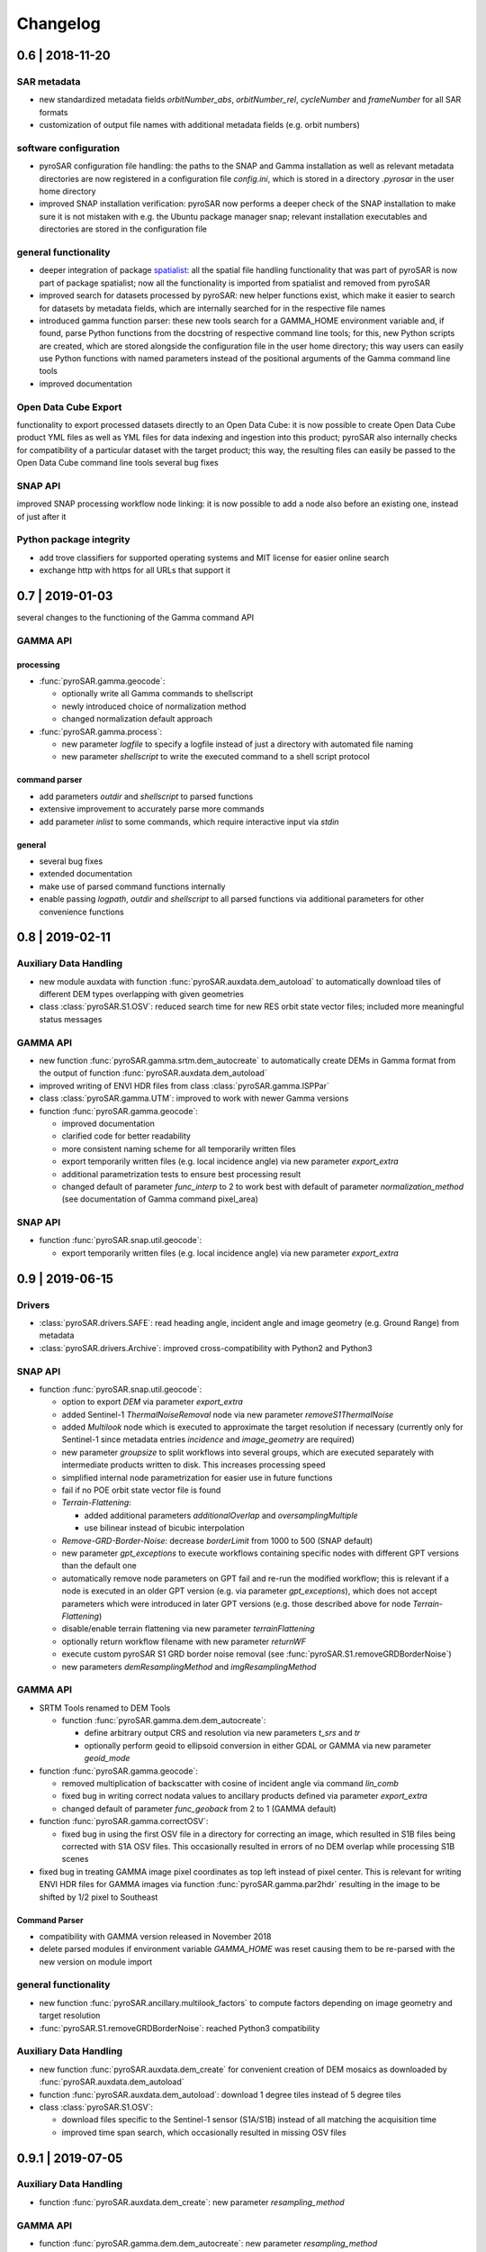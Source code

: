 #########
Changelog
#########

0.6 | 2018-11-20
================

SAR metadata
------------
- new standardized  metadata fields `orbitNumber_abs`, `orbitNumber_rel`, `cycleNumber` and `frameNumber` for all SAR
  formats
- customization of output file names with additional metadata fields (e.g. orbit numbers)

software configuration
----------------------
- pyroSAR configuration file handling: the paths to the SNAP and Gamma installation as well as relevant metadata
  directories are now registered in a configuration file `config.ini`, which is stored in a directory `.pyrosar` in the
  user home directory
- improved SNAP installation verification: pyroSAR now performs a deeper check of the SNAP installation to make sure
  it is not mistaken with e.g. the Ubuntu package manager snap; relevant installation executables and directories are
  stored in the configuration file

general functionality
---------------------
- deeper integration of package `spatialist <https://github.com/johntruckenbrodt/spatialist>`_: all the spatial file
  handling functionality that was part of pyroSAR is now part of package spatialist; now all the functionality is imported
  from spatialist and removed from pyroSAR
- improved search for datasets processed by pyroSAR: new helper functions exist, which make it easier to search for
  datasets by metadata fields, which are internally searched for in the respective file names
- introduced gamma function parser: these new tools search for a GAMMA_HOME environment variable and, if found, parse
  Python functions from the docstring of respective command line tools; for this, new Python scripts are created, which
  are stored alongside the configuration file in the user home directory; this way users can easily use Python functions
  with named parameters instead of the positional arguments of the Gamma command line tools
- improved documentation

Open Data Cube Export
---------------------
functionality to export processed datasets directly to an Open Data Cube:
it is now possible to create Open Data Cube product YML files as well as YML files for data indexing and ingestion
into this product; pyroSAR also internally checks for compatibility of a particular dataset with the target product;
this way, the resulting files can easily be passed to the Open Data Cube command line tools
several bug fixes

SNAP API
--------
improved SNAP processing workflow node linking: it is now possible to add a node also before an existing one, instead
of just after it

Python package integrity
------------------------
- add trove classifiers for supported operating systems and MIT license for easier online search
- exchange http with https for all URLs that support it

0.7 | 2019-01-03
================

several changes to the functioning of the Gamma command API

GAMMA API
---------

processing
++++++++++
- :func:`pyroSAR.gamma.geocode`:

  * optionally write all Gamma commands to shellscript
  * newly introduced choice of normalization method
  * changed normalization default approach

- :func:`pyroSAR.gamma.process`:

  * new parameter `logfile` to specify a logfile instead of just a directory with automated file naming
  * new parameter `shellscript` to write the executed command to a shell script protocol

command parser
++++++++++++++
- add parameters `outdir` and `shellscript` to parsed functions
- extensive improvement to accurately parse more commands
- add parameter `inlist` to some commands, which require interactive input via `stdin`

general
+++++++
- several bug fixes
- extended documentation
- make use of parsed command functions internally
- enable passing `logpath`, `outdir` and `shellscript` to all parsed functions via additional parameters for other
  convenience functions

0.8 | 2019-02-11
================

Auxiliary Data Handling
-----------------------

- new module auxdata with function :func:`pyroSAR.auxdata.dem_autoload` to automatically download tiles of
  different DEM types overlapping with given geometries
- class :class:`pyroSAR.S1.OSV`: reduced search time for new RES orbit state vector files;
  included more meaningful status messages

GAMMA API
---------

- new function :func:`pyroSAR.gamma.srtm.dem_autocreate` to automatically create DEMs in Gamma format from the output
  of function :func:`pyroSAR.auxdata.dem_autoload`
- improved writing of ENVI HDR files from class :class:`pyroSAR.gamma.ISPPar`
- class :class:`pyroSAR.gamma.UTM`: improved to work with newer Gamma versions
- function :func:`pyroSAR.gamma.geocode`:

  + improved documentation
  + clarified code for better readability
  + more consistent naming scheme for all temporarily written files
  + export temporarily written files (e.g. local incidence angle) via new parameter `export_extra`
  + additional parametrization tests to ensure best processing result
  + changed default of parameter `func_interp` to 2 to work best with default of parameter `normalization_method`
    (see documentation of Gamma command pixel_area)

SNAP API
--------

- function :func:`pyroSAR.snap.util.geocode`:

  + export temporarily written files (e.g. local incidence angle) via new parameter `export_extra`

0.9 | 2019-06-15
================

Drivers
-------

- :class:`pyroSAR.drivers.SAFE`: read heading angle, incident angle and image geometry (e.g. Ground Range) from metadata
- :class:`pyroSAR.drivers.Archive`: improved cross-compatibility with Python2 and Python3


SNAP API
--------

- function :func:`pyroSAR.snap.util.geocode`:

  + option to export `DEM` via parameter `export_extra`
  + added Sentinel-1 `ThermalNoiseRemoval` node via new parameter `removeS1ThermalNoise`
  + added `Multilook` node which is executed to approximate the target resolution if necessary
    (currently only for Sentinel-1 since metadata entries `incidence` and `image_geometry` are required)
  + new parameter `groupsize` to split workflows into several groups, which are executed separately with
    intermediate products written to disk. This increases processing speed
  + simplified internal node parametrization for easier use in future functions
  + fail if no POE orbit state vector file is found
  + `Terrain-Flattening`:

    * added additional parameters `additionalOverlap` and `oversamplingMultiple`
    * use bilinear instead of bicubic interpolation
  + `Remove-GRD-Border-Noise`: decrease `borderLimit` from 1000 to 500 (SNAP default)
  + new parameter `gpt_exceptions` to execute workflows containing specific nodes with different GPT versions than
    the default one
  + automatically remove node parameters on GPT fail and re-run the modified workflow; this is relevant if a node is
    executed in an older GPT version (e.g. via parameter `gpt_exceptions`), which does not accept parameters which were
    introduced in later GPT versions (e.g. those described above for node `Terrain-Flattening`)
  + disable/enable terrain flattening via new parameter `terrainFlattening`
  + optionally return workflow filename with new parameter `returnWF`
  + execute custom pyroSAR S1 GRD border noise removal (see :func:`pyroSAR.S1.removeGRDBorderNoise`)
  + new parameters `demResamplingMethod` and `imgResamplingMethod`

GAMMA API
---------

- SRTM Tools renamed to DEM Tools

  + function :func:`pyroSAR.gamma.dem.dem_autocreate`:

    * define arbitrary output CRS and resolution via new parameters `t_srs` and `tr`
    * optionally perform geoid to ellipsoid conversion in either GDAL or GAMMA via new parameter `geoid_mode`

- function :func:`pyroSAR.gamma.geocode`:

  + removed multiplication of backscatter with cosine of incident angle via command `lin_comb`
  + fixed bug in writing correct nodata values to ancillary products defined via parameter `export_extra`
  + changed default of parameter `func_geoback` from 2 to 1 (GAMMA default)

- function :func:`pyroSAR.gamma.correctOSV`:

  + fixed bug in using the first OSV file in a directory for correcting an image, which resulted in S1B files being
    corrected with S1A OSV files. This occasionally resulted in errors of no DEM overlap while processing S1B scenes

- fixed bug in treating GAMMA image pixel coordinates as top left instead of pixel center. This is relevant for writing
  ENVI HDR files for GAMMA images via function :func:`pyroSAR.gamma.par2hdr` resulting in the image to be shifted
  by 1/2 pixel to Southeast

Command Parser
++++++++++++++
- compatibility with GAMMA version released in November 2018
- delete parsed modules if environment variable `GAMMA_HOME` was reset causing them to be re-parsed with the new version
  on module import

general functionality
---------------------

- new function :func:`pyroSAR.ancillary.multilook_factors` to compute factors depending on image geometry and target resolution
- :func:`pyroSAR.S1.removeGRDBorderNoise`: reached Python3 compatibility

Auxiliary Data Handling
-----------------------

- new function :func:`pyroSAR.auxdata.dem_create` for convenient creation of DEM mosaics as downloaded by
  :func:`pyroSAR.auxdata.dem_autoload`

- function :func:`pyroSAR.auxdata.dem_autoload`: download 1 degree tiles instead of 5 degree tiles

- class :class:`pyroSAR.S1.OSV`:

  + download files specific to the Sentinel-1 sensor (S1A/S1B) instead of all matching the acquisition time
  + improved time span search, which occasionally resulted in missing OSV files

0.9.1 | 2019-07-05
==================

Auxiliary Data Handling
-----------------------

- function :func:`pyroSAR.auxdata.dem_create`: new parameter `resampling_method`

GAMMA API
---------

- function :func:`pyroSAR.gamma.dem.dem_autocreate`: new parameter `resampling_method`

SNAP API
--------

- function :func:`pyroSAR.snap.util.geocode`: fixed typo of parameter `removeS1BorderNoise`

0.10 | 2019-12-06
=================

Drivers
-------

- method :meth:`~pyroSAR.drivers.ID.bbox`: choose the output vector file format via new parameter `driver` or by
  using one of spatialist's supported file name extensions (see :meth:`spatialist.vector.Vector.write`)

- :class:`pyroSAR.drivers.SAFE`

  + new method :meth:`~pyroSAR.drivers.SAFE.quicklook` for writing KMZ quicklooks
  + method :meth:`~pyroSAR.drivers.SAFE.getOSV`: renamed parameter `outdir` to `osvdir`

- :class:`pyroSAR.drivers.Archive`: remove scenes from the database if they cannot be found at their file location.
  This is performed at each initialization of an `Archive` object.

GAMMA API
---------

- new parameter `basename_extensions` for adding extra metadata fields to output image names; affects:

  + :func:`pyroSAR.gamma.convert2gamma`
  + :func:`pyroSAR.gamma.geocode`

- :func:`pyroSAR.gamma.correctOSV`: make use of OSV files in SNAP's auxdata structure
- :func:`pyroSAR.gamma.geocode`: made border nose removal optional with new parameter `removeS1BorderNoise`

SNAP API
--------
- workflow parsing

  + improved output XML for better display in SNAP GUI
  + support for nodes with multiple input scenes, e.g. `SliceAssembly`

- SAR processor (function :func:`~pyroSAR.snap.auxil.gpt`)

  + write Sentinel-1 manifest.safe with processing results
  + two methods for border noise removal: `ESA` and `pyroSAR` via new parameter `removeS1BorderNoiseMethod`

- function :func:`pyroSAR.snap.util.geocode`

  + optional speckle filtering with new parameter `speckleFilter`
  + choose the output backscatter reference area (`beta0`/`gamma0`/`sigma0`) with new parameter `refarea`
  + default of parameter `groupsize` changed to 1
  + internally download S1 OSV files
  + internally download SNAP's `EGM96` geoid to `WGS84` ellipsoid DEM conversion lookup table via new function
    :func:`pyroSAR.snap.auxil.get_egm96_lookup`
  + support for multi-scene `SliceAssembly`; can be invoke by passing a list of scenes to parameter `infile`
  + new parameter `removeS1BorderNoiseMethod`
  + new parameter `gpt_args` to pass additional arguments to the GPT call

Datacube Tools
--------------

- :meth:`pyroSAR.datacube_util.Product.export_ingestion_yml`: new parameter `chunking`

Auxiliary Data Handling
-----------------------

- OSV download functionality (class :class:`pyroSAR.S1.OSV`)

  + made definition of OSV download directory optional; default is SNAP's auxdata directory
  + organization of downloaded files into SNAP's auxdata structure:

    * compression to zip
    * sort files into subdirs for sensor, year, month

  + removed method :meth:`~pyroSAR.S1.OSV.update`

Ancillary Tools
---------------
- :func:`pyroSAR.ancillary.parse_datasetname`

  + support for datasets in NetCDF format
  + enable parsing of ancillary products like local incidence angle (\*inc_geo.tif)

- :func:`pyroSAR.ancillary.find_datasets`:  new parameters `start` and `stop` for time filtering

general
-------
- bug fixes and documentation improvements

0.10.1 | 2019-12-12
===================

GAMMA API
---------

- :ref:`Command API <gamma-command-api>` compatibility with GAMMA version 20191203

0.11 | 2020-05-29
=================

Drivers
-------

- :class:`pyroSAR.drivers.Archive`: completely restructured to use the `SQLAlchemy <https://www.sqlalchemy.org/>`_
  Object Relational Mapper (ORM). This makes it possible to switch between SQLite+Spatialite and PostgreSQL+PostGIS
  database backends.

- :meth:`pyroSAR.drivers.SAFE.getOSV`: new argument `returnMatch` to also return the name of an OSV file instead of just
  downloading it.

SNAP API
--------

- arbitrary nodes can now be parsed. Before, only a small selection of nodes (those used by function
  :func:`~pyroSAR.snap.util.geocode`) were available. Now, any node and its default parametrization can be parsed to XML
  from the GPT documentation by internally calling e.g.:

    ::

        gpt Terrain-Flattening -h

  The parsed XML representation is saved for faster future reuse. See function :func:`~pyroSAR.snap.auxil.parse_node`
  for details. In all cases the standard SNAP file suffix is used for output products, e.g. `_TF` for
  `Terrain-Flattening`.

- multi-source nodes like `SliceAssembly` now take any number of sources, not just two.
  See class :class:`~pyroSAR.snap.auxil.Node`.

- function :func:`pyroSAR.snap.util.geocode`:

  + new argument `nodataValueAtSea` to decide whether sea areas are masked out.
    Depends on the quality of the sea mask in the input DEM.
  + automatically download required Sentinel-1 Orbit State Vector (OSV) files.
  + new argument `allow_RES_OSV` to decide whether to allow usage of the less accurate Sentinel-1 RES OSV files in
    case the POE file is not available yet.
  + new argument `demName` to choose the type of the auto-downloaded DEM.

Auxiliary Data Handling
-----------------------

- class :class:`pyroSAR.S1.OSV`:

  + removed progressbar from method :meth:`~pyroSAR.S1.OSV.catch` and made it optional in method
    :meth:`~pyroSAR.S1.OSV.retrieve` with new argument `pbar`

general
-------
- bug fixes, new automated tests, documentation improvements

0.11.1 | 2020-07-17
===================

- bug fixes

GAMMA API
---------

- :ref:`Command API <gamma-command-api>` compatibility with GAMMA version 20200713

0.12 | 2021-02-19
=================

Drivers
-------

- :class:`pyroSAR.drivers.Archive`:

  + new argument `cleanup` to automatically remove missing scenes from database on initialization
  + method :meth:`~pyroSAR.drivers.Archive.insert`: improved insertion speed
  + method :meth:`~pyroSAR.drivers.Archive.select_duplicates`: new argument `value`
  + method :meth:`~pyroSAR.drivers.Archive.get_colnames`: new argument `table` to get column names from arbitrary
    tables, not just the main `data` table
  + method :meth:`~pyroSAR.drivers.Archive.drop_element`: option to remove scene from `data` and `duplicates` tables
    simultaneously by removing argument `table` and adding argument `with_duplicates`
  + method :meth:`~pyroSAR.drivers.Archive.drop_table`:

    * new argument `verbose`
    * remove arbitrary tables, not just `data` and `duplicates`

  + method :meth:`~pyroSAR.drivers.Archive.drop_database`: replaced by new function :func:`pyroSAR.drivers.drop_archive`
  + new method :meth:`~pyroSAR.drivers.Archive.add_tables` to add custom tables to a database
  + bug fixes

- :class:`pyroSAR.drivers.CEOS_PSR`:

  + added support for ALOS-1 PALSAR
  + added basic support for Level 1.0 data

- :class:`pyroSAR.drivers.SAFE`:

  + method :meth:`~pyroSAR.drivers.SAFE.getOSV`: new argument `useLocal` to not search online if local matching
    files are found

GAMMA API
---------

- :ref:`Command API <gamma-command-api>` compatibility with GAMMA version 20201216

- function :func:`pyroSAR.gamma.convert2gamma`:

  + renamed argument `S1_noiseremoval` to `S1_tnr` (thermal noise removal)
  + new argument `S1_bnr` (border noise removal)

- function :func:`pyroSAR.gamma.geocode`:

  + new default ``removeS1BorderNoiseMethod='gamma'``
  + renamed argument `tempdir` to `tmpdir`

SNAP API
--------

- function :func:`pyroSAR.snap.util.geocode`:

  + enable grid alignment with new arguments `alignToStandardGrid`, `standardGridOriginX` and `standardGridOriginY`
  + new argument `tmpdir` to choose the location of temporarily created files
  + bug fixes

- function :func:`pyroSAR.snap.auxil.gpt`:

  + perform custom pyroSAR S1 GRD border noise removal only if IPF<2.9

Auxiliary Data Handling
-----------------------

- function :func:`pyroSAR.auxdata.dem_autoload`: return `None` if a VRT was defined

0.12.1 | 2021-03-09
===================

SNAP API
--------

- function :func:`pyroSAR.snap.util.geocode`:

  + output both sigma0 and gamma0 via argument `refarea`
  + new `export_extra` option 'layoverShadowMask'

- numerous bug fixes and API improvements

Auxiliary Data Handling
-----------------------

- class :class:`pyroSAR.S1.OSV`:

  + download files from https://scihub.copernicus.eu/gnss

0.13 | 2021-09-10
=================

Drivers
-------

- new class :class:`pyroSAR.drivers.EORC_PSR`
- new argument `exist_ok` for ID object unpack methods to enable reuse of already unpacked scenes
- :meth:`pyroSAR.drivers.SAFE.getOSV`: new argument `url_option` to choose between different download URLs
- :class:`pyroSAR.drivers.SAFE` align coordinate sorting of attribute `meta['coordinates']` with CRS description
- :func:`pyroSAR.drivers.identify_many`: disable progressbar by default

GAMMA API
---------

- adaptations to enable processing of :class:`~pyroSAR.drivers.EORC_PSR` data:

  + :func:`pyroSAR.gamma.calibrate`
  + :func:`pyroSAR.gamma.convert2gamma`
  + :func:`pyroSAR.gamma.geocode`

- :func:`pyroSAR.gamma.geocode`:

  + experimental optional refinement of the geocoding lookup table with new argument `refine_lut`
  + removed arguments `normalization_method`, `func_interp`, `removeS1BorderNoise`, `sarSimCC`
  + limit radiometric normalization to RTC correction method
  + simplify and improve computation of RTC contribution area
  + file suffices `pan` and `norm` have been replaced with `gamma0-rtc`
  + argument `export_extra` options:

    * removed `pix_geo`
    * renamed `pix_fine` to `pix_ratio`
    * added `pix_area_sigma0`, `pix_area_sigma0_geo`, `pix_area_gamma0_geo`, `gs_ratio` , `gs_ratio_geo`, `pix_ratio_geo`

  + use a dedicated temporary directory to unpack the scene and write GAMMA files so that they are separated (the GAMMA
    files used to be written to the unpacked scene's directory)
  + enable multiple scenes as input so that they can be mosaiced in SAR geometry before geocoding

- :func:`pyroSAR.gamma.correctOSV`: new argument `directory`

- :func:`pyroSAR.gamma.multilook`: new argument `exist_ok`

- :func:`pyroSAR.gamma.convert2gamma`: new argument `exist_ok`

- function :func:`pyroSAR.gamma.dem.dem_autocreate`:

  + do not apply an extent buffer by default
  + allow geometry in arbitrary CRS

SNAP API
--------

- function :func:`pyroSAR.snap.util.geocode`:

  + new `export_extra` option `scatteringArea`

- extended support for `BandMaths` operator

Auxiliary Data Handling
-----------------------

- method :meth:`pyroSAR.S1.OSV.catch`: new argument `url_option` with two download URLs to choose from

- function :func:`pyroSAR.auxdata.dem_autoload`:

  + added new DEM option `GETASSE30`
  + align pixels of subsetted VRT with original tiles

- function :func:`pyroSAR.auxdata.dem_create`:

  + new argument `outputBounds`

general
-------
- replaced print messages with logging. This made the `verbose` argument that was used by several functions and
  methods obsolete; affects the following:

  + :func:`pyroSAR.drivers.identify_many`: replaced by argument `pbar`
  + :meth:`pyroSAR.drivers.Archive.add_tables`: removed
  + :meth:`pyroSAR.drivers.Archive.drop_table`: removed
  + :meth:`pyroSAR.drivers.Archive.insert`: replaced by argument `pbar`
  + :meth:`pyroSAR.drivers.Archive.import_outdated`: removed
  + :meth:`pyroSAR.drivers.Archive.move`: replaced by argument `pbar`
  + :meth:`pyroSAR.drivers.Archive.select`: removed
  + :func:`pyroSAR.snap.auxil.execute`: removed

  See section :doc:`Logging </general/logging>` for details.

0.14.0 | 2021-10-12
===================

Drivers
-------
- raise more appropriate errors (`c430c59 <https://github.com/johntruckenbrodt/pyroSAR/commit/c430c59289016b5fe2e0f3044225dc5166c39e80>`_)

- :func:`pyroSAR.drivers.findfiles`: removed (functionality contained in :meth:`pyroSAR.drivers.ID.findfiles`,
  now making use of :func:`spatialist.ancillary.finder`)

- :meth:`pyroSAR.drivers.Archive.select`:

  + show progressbar for scene identification if ``pbar=True``
  + enabled input of :obj:`~datetime.datetime` objects for arguments ``mindate`` and ``maxdate``

- :func:`pyroSAR.drivers.identify_many`: issue a warning when a file cannot be accessed
  (instead of raising a :obj:`PermissionError`)

GAMMA API
---------
- :func:`pyroSAR.gamma.dem.dem_autocreate`: support for new DEM options provided by :func:`pyroSAR.auxdata.dem_autoload`

SNAP API
--------
- :func:`pyroSAR.snap.auxil.get_egm96_lookup` removed in favor of new function :func:`pyroSAR.auxdata.get_egm_lookup`

Auxiliary Data Handling
-----------------------
- method :meth:`pyroSAR.S1.OSV.retrieve`: thread-safe writing of orbit files

- new function :func:`pyroSAR.auxdata.get_egm_lookup`

- function :func:`pyroSAR.auxdata.dem_create`

  + new geoid option 'EGM2008'
  + make use of :func:`~pyroSAR.auxdata.get_egm_lookup` for auto-download of EGM lookup files
  + several bug fixes related to vertical CRS transformation
  + bug fix for target pixel alignment

- function :func:`pyroSAR.auxdata.dem_autoload`: new DEM options:

  + 'Copernicus 10m EEA DEM'
  + 'Copernicus 30m Global DEM'
  + 'Copernicus 90m Global DEM'

general
-------
- replaced http URLs with https where applicable
- improved documentation

0.15.0 | 2022-01-04
===================

Drivers
-------
- :meth:`pyroSAR.drivers.ID.geometry`: new method

GAMMA API
---------
- :ref:`Command API <gamma-command-api>` compatibility with GAMMA version 20211208

- renamed argument `resolution` to `spacing`; affects:

  + :func:`pyroSAR.gamma.geocode`
  + :func:`pyroSAR.gamma.ovs`
  + :func:`pyroSAR.gamma.multilook`

- function :func:`pyroSAR.gamma.calibrate`

  + removed argument `replace`
  + added argument `return_fnames`

- function :func:`pyroSAR.gamma.convert2gamma`

  + added argument `return_fnames`

- function :func:`pyroSAR.gamma.multilook`

  + pass multiple Sentinel-1 sub-swaths to argument `infile` which are then
    combined into a single MLI using GAMMA command `isp.multi_look_ScanSAR`

- class :class:`pyroSAR.gamma.ISPPar`:

  + new object attribute `filetype` with possible values 'isp' and 'dem'

SNAP API
--------
- function :func:`pyroSAR.snap.util.geocode`:

  + enabled SLC processing
  + enable processing of sigma nought RTC
  + new `export_extra` argument `gammaSigmaRatio`
  + simplified workflow by writing layover-shadow mask directly from `Terrain-Correction`
  + changed processing node sequence:

    * was: Read->ThermalNoiseRemoval->SliceAssembly->Remove-GRD-Border-Noise->Calibration
    * is:  Read->Remove-GRD-Border-Noise->Calibration->ThermalNoiseRemoval->SliceAssembly

  + new output image naming scheme, e.g.

    * S1A__IW___A_20210914T191350_VV_gamma0-rtc.tif
    * S1A__IW___A_20210914T191350_VH_sigma0-elp.tif

- function :func:`pyroSAR.snap.auxil.gpt`:

  + removed argument `multisource`
  + added argument `tmpdir`

Auxiliary Data Handling
-----------------------
- function :func:`pyroSAR.auxdata.dem_autoload`:

  + updated version of 'Copernicus 10m EEA DEM' from '2020_1' to '2021_1'
  + new DEM options:

    * 'Copernicus 30m Global DEM II'
    * 'Copernicus 90m Global DEM II'

general
-------
- compatibility with sqlalchemy>=1.4

0.15.1 | 2022-01-07
===================
general
-------
- bug fixes

0.16.0 | 2022-03-03
===================

Drivers
-------
- :class:`pyroSAR.drivers.BEAM_DIMAP`: new driver supporting SNAP's BEAM-DIMAP format
- :class:`pyroSAR.drivers.SAFE`:

  + corrected SLC metadata (was read from first sub-swath, now from center sub-swath or as sum of all sub-swaths):
    center: spacing, heading, incidence; sum: samples, lines
  + new property :attr:`pyroSAR.drivers.SAFE.resolution`

Auxiliary Data Handling
-----------------------
- create water body mask mosaics from ancillary DEM products. Affects the following:

  + function :func:`pyroSAR.auxdata.dem_autoload`: new arguments `nodata` and `hide_nodata`

- function :func:`pyroSAR.auxdata.dem_create`:

  + new arguments `pbar` and `threads`

SNAP API
--------
- new method :meth:`pyroSAR.snap.auxil.Par_BandMath.add_equation`
- new function :func:`pyroSAR.snap.util.noise_power`
- new function :func:`pyroSAR.snap.auxil.erode_edges`
- function :func:`pyroSAR.snap.auxil.writer`:

  + new arguments `clean_edges` and `clean_edges_npixels`
    (to make use of function :func:`~pyroSAR.snap.auxil.erode_edges`)
  + enabled conversion of BEAM-DIMAP files

- function :func:`pyroSAR.snap.util.geocode`:

  + new arguments `clean_edges` and `clean_edges_npixels` (see function :func:`~pyroSAR.snap.auxil.writer`)
  + renamed argument `tr` to `spacing`
  + new arguments `rlks` and `azlks` to manually set the number of looks

GAMMA API
---------
- function :func:`pyroSAR.gamma.geocode`:

  + new arguments `rlks` and `azlks`

- function :func:`pyroSAR.gamma.multilook`:

  + new arguments `rlks` and `azlks`

general
-------
- correction of multi-look factor computation. Before: approximate target pixel spacing but never exceed it.
  Now: first best approximate the azimuth spacing as close as possible (even if this means exceeding the target spacing)
  and then choose the range looks to approximate a square pixel as close as possible. API changes:

  + function :func:`pyroSAR.ancillary.multilook_factors`:

    * renamed argument `sp_rg` to `source_rg`
    * renamed argument `sp_az` to `source_az`
    * replaced arguments `tr_rg` and `tr_az` with unified `target`

0.16.1 | 2022-03-07
===================

Auxiliary Data Handling
-----------------------
- function :func:`pyroSAR.auxdata.get_egm_lookup`:

  + changed URL for PROJ geoid models, which results in better performance for
    function :func:`pyroSAR.auxdata.dem_create`
    (See `pyroSAR#200 <https://github.com/johntruckenbrodt/pyroSAR/issues/200>`_).

0.16.2 | 2022-03-14
===================

SNAP API
--------
- function :func:`pyroSAR.snap.util.noise_power`: added missing orbit state vector refinement

0.16.3 | 2022-03-23
===================

SNAP API
--------
- function :func:`pyroSAR.snap.util.noise_power`: pass argument `cleanup` to :func:`~pyroSAR.snap.auxil.gpt` call
- function :func:`~pyroSAR.snap.auxil.gpt`: shortened names of temporary directories
- function :func:`~pyroSAR.snap.auxil.erode_edges`: fixed bug in polygon selection
- function :func:`~pyroSAR.snap.auxil.writer`: do not erode edges of layover-shadow mask

0.17.0 | 2022-05-30
===================

SNAP API
--------

- function :func:`pyroSAR.snap.erode_edges`: reuse mask for all images

GAMMA API
---------

- new function :func:`pyroSAR.gamma.dem.dem_import`

- function :func:`pyroSAR.gamma.geocode`:

  + new argument `update_osv`

general
-------

- full support for Sentinel-1 stripmap mode; renamed `SM` naming pattern to `S1..S6` to differentiate different beams
- bug fixes

0.17.2 | 2022-06-23
===================

Auxiliary Data Handling
-----------------------
- function :func:`pyroSAR.auxdata.dem_create`:

  + use maximum possible value of `dtype` (e.g. 255 for unit8) instead of -32767.0 if the nodata value cannot be read from the source file
  + always use the same value for source and destination nodata

0.17.3 | 2022-07-03
===================

Auxiliary Data Handling
-----------------------
- function :func:`pyroSAR.auxdata.dem_create`:

  + In case the nodata value could not be read from the source file, the function used to define a value itself, which is prone to errors. This value now needs to be set by a user via new argument `nodata` if it cannot be read from the source file.
  + bug fix: no longer try to download 'Copernicus 30m Global DEM' or 'Copernicus 90m Global DEM' tiles that don't exist.

- function :func:`pyroSAR.auxdata.dem_autoload`:

  + new argument `dst_nodata`. This can be used to temporarily override the native nodata value for extrapolation of ocean areas (in combination with ``hide_nodata=True``).

0.18.0 | 2022-08-24
===================

Drivers
-------
- method :meth:`pyroSAR.drivers.SAFE.quicklook`: new argument `na_transparent`
- new class :class:`~pyroSAR.drivers.TDM`
- method :meth:`pyroSAR.drivers.TSX.getCorners`: fixed bug in longitude computation
- class :class:`~pyroSAR.drivers.ESA`: improved support for ERS and ASAR


GAMMA API
---------
- :ref:`Command API <gamma-command-api>` compatibility with GAMMA version 20220629

SNAP API
--------
- compatibility with SNAP version 9
- function :func:`~pyroSAR.snap.util.geocode`: improved support for ERS and ASAR

0.19.0 | 2022-09-28
===================

Drivers
-------
- class :class:`pyroSAR.drivers.ESA`: added support for ASAR WSM

SNAP API
--------
- new convenience functions:

  + :func:`pyroSAR.snap.auxil.geo_parametrize`
  + :func:`pyroSAR.snap.auxil.sub_parametrize`
  + :func:`pyroSAR.snap.auxil.mli_parametrize`
  + :func:`pyroSAR.snap.auxil.dem_parametrize`

- function :func:`pyroSAR.snap.auxil.orb_parametrize`: removed args `workflow`, `before`, `continueOnFail`; added `kwargs`
- function :func:`pyroSAR.snap.auxil.erode_edges`: extended to also take a BEAM-DIMAP product as input or a folder of multiple ENVI files (and not just and individual ENVI file)
- function :func:`pyroSAR.snap.auxil.Workflow.insert_node`: option to insert multiple nodes at once

Auxiliary Data Handling
-----------------------
- function :func:`pyroSAR.auxdata.dem_autoload`:

  + new argument `crop` to optionally return the full extent of all overlapping DEM tiles
  + added download status print messages
  + download and modify a Copernicus DEM index file for future reuse; this removes the need to search the FTP server for files and thus greatly accelerates the process of collecting all files overlapping with the AOI

0.20.0 | 2022-12-27
===================

Drivers
-------
- class :class:`pyroSAR.drivers.ESA`: changed ASAR orbit type from DELFT to DORIS
- class :class:`pyroSAR.drivers.BEAM_DIMAP`: new attributes `meta['incidence']` and `meta['image_geometry']`
- class :class:`pyroSAR.drivers.Archive`: new argument `date_strict` for method :meth:`~pyroSAR.drivers.Archive.select`

SNAP API
--------
- function :func:`pyroSAR.snap.util.geocode`: force multi-looking for ERS1, ERS2, ASAR even if range and azimuth factor are both 1

Auxiliary Data Handling
-----------------------
- function :func:`pyroSAR.auxdata.dem_autoload`:

  + no longer require DEM tiles for creating a mosaic to address ocean cases
  + simplified handling and removed arguments `nodata`, `dst_nodata` and `hide_nodata`
  + the DEM option 'Copernicus 30m Global DEM' now also includes several auxiliary layers that can be downloaded automatically
  + the URLs for DEM options 'SRTM 3Sec' and 'TDX90m' have been updated

- function :func:`pyroSAR.auxdata.dem_create`:

  + option to customize the output DEM via additional keyword arguments to be passed to :func:`spatialist.auxil.gdalwarp`
  + no longer require a nodata value

0.21.0 | 2023-05-11
===================

Drivers
-------
- class :class:`pyroSAR.drivers.Archive`:

  + improved PostgreSQL connection stability
  + method :meth:`~pyroSAR.drivers.Archive.select`: the `vectorobject` geometry is now cloned before being reprojected to EPSG:4326 so that the source geometry remains unaltered

GAMMA API
---------
- the `LAT` module is no longer needed: new pyroSAR-internal implementations can be used if the module is missing (concerns commands `product`, `ratio` and `linear_to_dB`)
- improved backwards compatibility:

  + use `multi_look_ScanSAR` if present and `multi_S1_TOPS` otherwise
  + use `gc_map2` if possible (present and with all needed arguments) and `gc_map` otherwise
  + addressed the case where `gc_map` does not have an argument `OFF_par`

- function `gamma.pixel_area_wrap`: new argument `exist_ok` (this function will be made more visible in the documentation once matured)
- bug fixes:

  + :func:`pyroSAR.gamma.convert2gamma`: raise an error if `S1_bnr=True` but the GAMMA command does not support border noise removal
  + :func:`pyroSAR.gamma.geocode`: removed unneeded underscore in HDR file naming
  + `gamma.pixel_area_wrap`: fixed some issues with occasionally missing intermediate files, e.g. for computing ratios

SNAP API
--------
- function :func:`pyroSAR.snap.util.geocode`: new argument `dem_oversampling_multiple` with default 2 to increase the DEM oversampling factor for terrain flattening
- function :func:`pyroSAR.snap.auxil.erode_edges`:

  + do not attempt to perform erosion if the image only contains nodata (this might happen if only parts of the image were geocoded)
  + make sure that a backscatter image is used for erosion (auxiliary data like the local incidence angle often has a larger valid data extent and using such image for erosion would thus not properly erode edges of the backscatter images; additionally this has the effect that all images will have the same valid data extent after erosion)
  + the written mask files (delineating valid data and nodata after erosion of the backscatter image and used for masking all other images) are now compressed (deflate) so that data volume is decreased significantly

Auxiliary Data Handling
-----------------------
- function :func:`pyroSAR.auxdata.dem_create`:

  + new argument `resampleAlg` to change the resampling algorithm

0.22.0 | 2023-09-21
===================

Drivers
-------
- class :class:`pyroSAR.drivers.Archive`:

  + allow multiple products with same `outname_base`, e.g. Sentinel-1 GRD and SLC; this required the introduction of a second primary key in the database
  + method :meth:`~pyroSAR.drivers.Archive.import_outdated`: option to import data from an old database with only one primary key; this requires the old
    database to be opened in legacy mode (new argument `legacy=True`)

- class :class:`pyroSAR.drivers.SAFE`: support for handling Sentinel-1 OCN products (metadata reading and database handling)

Auxiliary Data Handling
-----------------------
- class :class:`pyroSAR.auxdata.DEMHandler`: enabled handling of southern hemisphere geometries.

0.22.1 | 2023-10-11
===================

Drivers
-------
- class :class:`pyroSAR.drivers.BEAM_DIMAP`: enable calling inherited method :meth:`~pyroSAR.drivers.ID.geometry`

